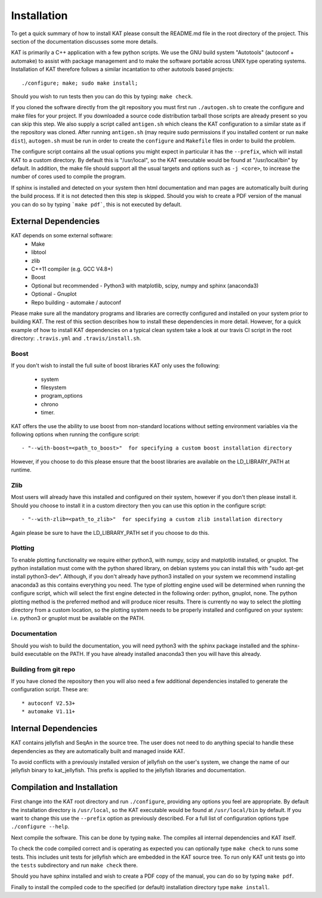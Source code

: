 .. _installation:

Installation
============

To get a quick summary of how to install KAT please consult the README.md file
in the root directory of the project.  This section of the documentation discusses
some more details.

KAT is primarily a C++ application with a few python scripts.  We use the 
GNU build system "Autotools" (autoconf + automake) to assist with package management and to make the 
software portable across UNIX type operating systems.  Installation of KAT
therefore follows a similar incantation to other autotools based projects::

  ./configure; make; sudo make install;

Should you wish to run tests then you can do this by typing: ``make check``.

If you cloned the software directly from the git repository you must first run 
``./autogen.sh`` to create the configure and make 
files for your project.  If you downloaded a source code distribution tarball those
scripts are already present so you can skip this step.  We also supply a script called
``antigen.sh`` which cleans the KAT configuration to a similar state as if the
repository was cloned.  After running ``antigen.sh`` (may require sudo permissions 
if you installed content or run ``make dist``), ``autogen.sh`` must be
run in order to create the ``configure`` and ``Makefile`` files in order to 
build the problem.

The configure script contains all the usual options you might expect in particular
it has the ``--prefix``, which will install KAT to a custom directory.  By default 
this is "/usr/local", so the KAT executable would be found at "/usr/local/bin" by 
default.  In addition, the make file should support all the usual targets and options
such as ``-j <core>``, to increase the number of cores used to compile the program.

If sphinx is installed and detected on your system then html documentation and man 
pages are automatically built during the build process.  If it is not detected then this step
is skipped.  Should you wish to create a PDF version of the manual you can do so
by typing ```make pdf```, this is not executed by default.


External Dependencies
---------------------

KAT depends on some external software:
 * Make
 * libtool
 * zlib
 * C++11 compiler (e.g. GCC V4.8+)
 * Boost
 * Optional but recommended - Python3 with matplotlib, scipy, numpy and sphinx (anaconda3)
 * Optional - Gnuplot
 * Repo building - automake / autoconf

Please make sure all the mandatory programs and libraries are correctly configured and installed 
on your system prior to building KAT.  The rest of this section describes how to 
install these dependencies in more detail. However, for a quick example of how to install KAT dependencies on a typical clean system
take a look at our travis CI script in the root directory: ``.travis.yml`` and ``.travis/install.sh``.


Boost
~~~~~

If you don't wish to install the full suite of boost libraries KAT only uses the following:

 - system
 - filesystem
 - program_options
 - chrono
 - timer. 

KAT offers the use the ability to use boost from non-standard locations without setting
environment variables via the following options when running the configure script::

  - "--with-boost=<path_to_boost>"  for specifying a custom boost installation directory
  
However, if you choose to do this please ensure that the boost libraries are available 
on the LD_LIBRARY_PATH at runtime. 

Zlib
~~~~

Most users will already have this installed and configured on their system, however
if you don't then please install it.  Should you choose to install it in a custom directory
then you can use this option in the configure script::

  - "--with-zlib=<path_to_zlib>"  for specifying a custom zlib installation directory

Again please be sure to have the LD_LIBRARY_PATH set if you choose to do this.


Plotting
~~~~~~~~

To enable plotting functionality we require either python3, with numpy, scipy and
matplotlib installed, or gnuplot.  The python installation must come with the python
shared library, on debian systems you can install this with "sudo apt-get install python3-dev".
Although, if you don't already have python3 installed
on your system we recommend installing anaconda3 as this contains everything you
need.  The type of plotting engine used will be determined when running the configure
script, which will select the first engine detected in the following order: python,
gnuplot, none.  The python plotting method is the preferred
method and will produce nicer results.  There is currently no way to select the plotting directory from
a custom location, so the plotting system needs to be properly installed and configured
on your system: i.e. python3 or gnuplot must be available on the PATH.


Documentation
~~~~~~~~~~~~~

Should you wish to build the documentation, you will need python3 with the sphinx
package installed and the sphinx-build executable on the PATH.  If you have already
installed anaconda3 then you will have this already.


Building from git repo
~~~~~~~~~~~~~~~~~~~~~~

If you have cloned the repository then you will also need a few additional dependencies installed
to generate the configuration script.  These are::
 
 * autoconf V2.53+
 * automake V1.11+



Internal Dependencies
---------------------

KAT contains jellyfish and SeqAn in the source tree.  The user does
not need to do anything special to handle these dependencies as they are automatically
built and managed inside KAT.  

To avoid conflicts with a previously installed version of jellyfish
on the user's system, we change the name of our jellyfish binary to kat_jellyfish.
This prefix is applied to the jellyfish libraries and documentation.


Compilation and Installation
----------------------------

First change into the KAT root directory and run ``./configure``, providing
any options you feel are appropriate.  By default the installation directory is ``/usr/local``, 
so the KAT executable would be found at ``/usr/local/bin`` by default.  If you
want to change this use the ``--prefix`` option as previously described.  For a full
list of configuration options type ``./configure --help``.

Next compile the software.  This can be done by typing ``make``.  The compiles
all internal dependencies and KAT itself.

To check the code compiled correct and is operating as expected you can optionally
type  ``make check`` to runs some tests.  This includes unit tests for jellyfish 
which are embedded in the KAT source tree.  To run only KAT
unit tests go into the ``tests`` subdirectory and run ``make check`` there.

Should you have sphinx installed and wish to create a PDF copy of the manual, you
can do so by typing ``make pdf``.

Finally to install the compiled code to the specified (or default) installation
directory type ``make install``.
